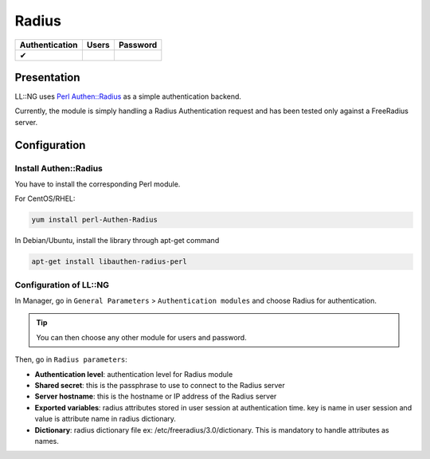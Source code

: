 Radius
======

============== ===== ========
Authentication Users Password
============== ===== ========
✔
============== ===== ========

Presentation
------------

LL::NG uses `Perl
Authen::Radius <http://search.cpan.org/~manowar/RadiusPerl-0.12/Radius.pm>`__
as a simple authentication backend.

Currently, the module is simply handling a Radius Authentication request
and has been tested only against a FreeRadius server.

Configuration
-------------

Install Authen::Radius
~~~~~~~~~~~~~~~~~~~~~~

You have to install the corresponding Perl module.

For CentOS/RHEL:

.. code-block:: shell

   yum install perl-Authen-Radius

In Debian/Ubuntu, install the library through apt-get command

.. code-block:: shell

   apt-get install libauthen-radius-perl

Configuration of LL::NG
~~~~~~~~~~~~~~~~~~~~~~~

In Manager, go in ``General Parameters`` > ``Authentication modules``
and choose Radius for authentication.


.. tip::

    You can then choose any other module for users and
    password.

Then, go in ``Radius parameters``:

-  **Authentication level**: authentication level for Radius module
-  **Shared secret**: this is the passphrase to use to connect to the
   Radius server
-  **Server hostname**: this is the hostname or IP address of the Radius
   server
-  **Exported variables**: radius attributes stored in user session at
   authentication time. key is name in user session and value is
   attribute name in radius dictionary.
-  **Dictionary**: radius dictionary file ex: /etc/freeradius/3.0/dictionary.
   This is mandatory to handle attributes as names.

